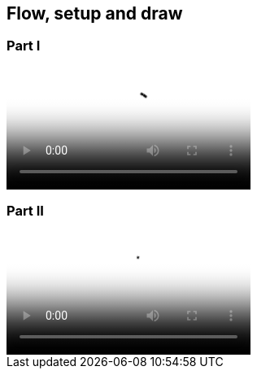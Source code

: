 == Flow, setup and draw

=== Part I

video::http://d4uxalfja0cvd.cloudfront.net/1234000000898/videos/dc107985e8648ca28d032b104422c4ea.mp4[poster='http://d4uxalfja0cvd.cloudfront.net/1234000000898/videos/dc107985e8648ca28d032b104422c4ea_4.jpg']

=== Part II

video::http://d4uxalfja0cvd.cloudfront.net/1234000000898/videos/01e141e7a41e53c8353742d44120e5de.mp4[poster='http://d4uxalfja0cvd.cloudfront.net/1234000000898/videos/01e141e7a41e53c8353742d44120e5de_4.jpg']
